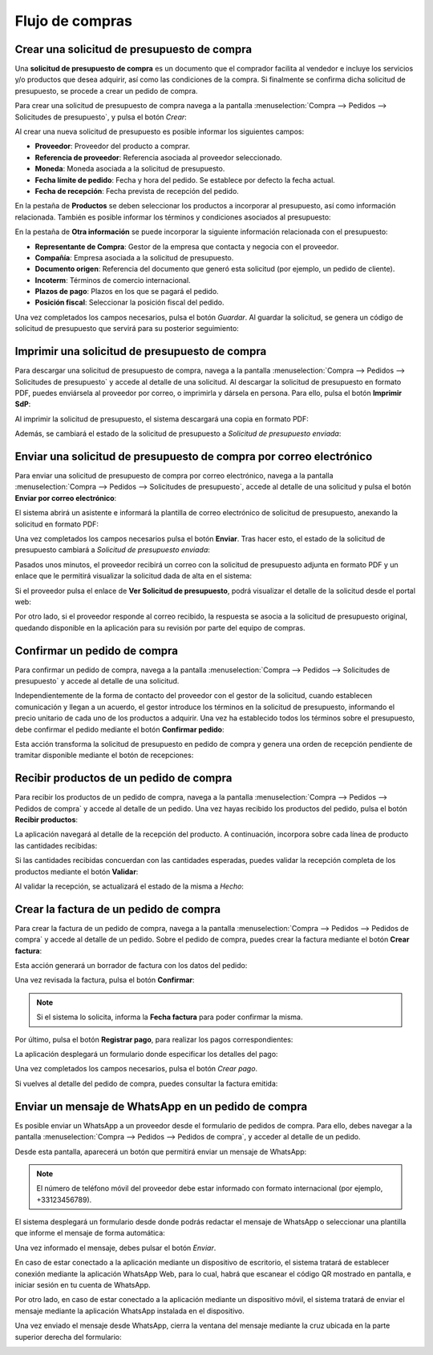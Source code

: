================
Flujo de compras
================

Crear una solicitud de presupuesto de compra
============================================

Una **solicitud de presupuesto de compra** es un documento que el comprador facilita al vendedor e incluye los servicios
y/o productos que desea adquirir, así como las condiciones de la compra. Si finalmente se confirma dicha solicitud de
presupuesto, se procede a crear un pedido de compra.

Para crear una solicitud de presupuesto de compra navega a la pantalla :menuselection:`Compra --> Pedidos --> Solicitudes de presupuesto`,
y pulsa el botón *Crear*:

.. image:: flujo_compras/crear-sdp.png
   :align: center
   :alt: Crear una solicitud de presupuesto de compra

Al crear una nueva solicitud de presupuesto es posible informar los siguientes campos:

-  **Proveedor**: Proveedor del producto a comprar.

-  **Referencia de proveedor**: Referencia asociada al proveedor seleccionado.

-  **Moneda**: Moneda asociada a la solicitud de presupuesto.

-  **Fecha límite de pedido**: Fecha y hora del pedido. Se establece por defecto la fecha actual.

-  **Fecha de recepción**: Fecha prevista de recepción del pedido.

En la pestaña de **Productos** se deben seleccionar los productos a incorporar al presupuesto, así como información
relacionada. También es posible informar los términos y condiciones asociados al presupuesto:

.. image:: flujo_compras/crear-sdp-2.png
   :align: center
   :alt: Crear una solicitud de presupuesto de compra (2)

En la pestaña de **Otra información** se puede incorporar la siguiente información relacionada con el presupuesto:

-  **Representante de Compra**: Gestor de la empresa que contacta y negocia con el proveedor.

-  **Compañía**: Empresa asociada a la solicitud de presupuesto.

-  **Documento origen**: Referencia del documento que generó esta solicitud (por ejemplo, un pedido de cliente).

-  **Incoterm**: Términos de comercio internacional.

-  **Plazos de pago**: Plazos en los que se pagará el pedido.

-  **Posición fiscal**: Seleccionar la posición fiscal del pedido.

.. image:: flujo_compras/crear-sdp-3.png
   :align: center
   :alt: Crear una solicitud de presupuesto de compra (3)

Una vez completados los campos necesarios, pulsa el botón *Guardar*. Al guardar la solicitud, se genera un código de
solicitud de presupuesto que servirá para su posterior seguimiento:

.. image:: flujo_compras/crear-sdp-4.png
   :align: center
   :alt: Crear una solicitud de presupuesto de compra (4)

Imprimir una solicitud de presupuesto de compra
===============================================

Para descargar una solicitud de presupuesto de compra, navega a la pantalla :menuselection:`Compra --> Pedidos --> Solicitudes de presupuesto`
y accede al detalle de una solicitud. Al descargar la solicitud de presupuesto en formato PDF, puedes enviársela al
proveedor por correo, o imprimirla y dársela en persona. Para ello, pulsa el botón **Imprimir SdP**:

.. image:: flujo_compras/imprimir-sdp.png
   :align: center
   :alt: Imprimir una solicitud de presupuesto de compra

Al imprimir la solicitud de presupuesto, el sistema descargará una copia en formato PDF:

.. image:: flujo_compras/imprimir-sdp-2.png
   :align: center
   :alt: Imprimir una solicitud de presupuesto de compra (2)

Además, se cambiará el estado de la solicitud de presupuesto a *Solicitud de presupuesto enviada*:

.. image:: flujo_compras/imprimir-sdp-3.png
   :align: center
   :alt: Imprimir una solicitud de presupuesto de compra (3)

Enviar una solicitud de presupuesto de compra por correo electrónico
====================================================================

Para enviar una solicitud de presupuesto de compra por correo electrónico, navega a la pantalla :menuselection:`Compra --> Pedidos --> Solicitudes de presupuesto`,
accede al detalle de una solicitud y pulsa el botón **Enviar por correo electrónico**:

.. image:: flujo_compras/enviar-sdp.png
   :align: center
   :alt: Enviar una solicitud de presupuesto de compra

El sistema abrirá un asistente e informará la plantilla de correo electrónico de solicitud de presupuesto, anexando la
solicitud en formato PDF:

.. image:: flujo_compras/enviar-sdp-2.png
   :align: center
   :alt: Enviar una solicitud de presupuesto de compra (2)

Una vez completados los campos necesarios pulsa el botón **Enviar**. Tras hacer esto, el estado de la solicitud de
presupuesto cambiará a *Solicitud de presupuesto enviada*:

.. image:: flujo_compras/enviar-sdp-3.png
   :align: center
   :alt: Enviar una solicitud de presupuesto de compra (3)

Pasados unos minutos, el proveedor recibirá un correo con la solicitud de presupuesto adjunta en formato PDF y un enlace
que le permitirá visualizar la solicitud dada de alta en el sistema:

.. image:: flujo_compras/enviar-sdp-4.png
   :align: center
   :alt: Enviar una solicitud de presupuesto de compra (4)

Si el proveedor pulsa el enlace de **Ver Solicitud de presupuesto**, podrá visualizar el detalle de la solicitud desde el
portal web:

.. image:: flujo_compras/enviar-sdp-5.png
   :align: center
   :alt: Enviar una solicitud de presupuesto de compra (5)

Por otro lado, si el proveedor responde al correo recibido, la respuesta se asocia a la solicitud de presupuesto original,
quedando disponible en la aplicación para su revisión por parte del equipo de compras.

.. seealso::
   * :doc:`../../../varios/correo_electronico/enviar_correos`
   * :doc:`../../../varios/correo_electronico/recibir_correos`

Confirmar un pedido de compra
=============================

Para confirmar un pedido de compra, navega a la pantalla :menuselection:`Compra --> Pedidos --> Solicitudes de presupuesto`
y accede al detalle de una solicitud.

Independientemente de la forma de contacto del proveedor con el gestor de la solicitud, cuando establecen comunicación y
llegan a un acuerdo, el gestor introduce los términos en la solicitud de presupuesto, informando el precio unitario de cada
uno de los productos a adquirir. Una vez ha establecido todos los términos sobre el presupuesto, debe confirmar el pedido
mediante el botón **Confirmar pedido**:

.. image:: flujo_compras/confirmar-sdp.png
   :align: center
   :alt: Confirmar una solicitud de presupuesto de compra

Esta acción transforma la solicitud de presupuesto en pedido de compra y genera una orden de recepción pendiente de
tramitar disponible mediante el botón de recepciones:

.. image:: flujo_compras/confirmar-sdp-2.png
   :align: center
   :alt: Confirmar una solicitud de presupuesto de compra (2)

Recibir productos de un pedido de compra
========================================

Para recibir los productos de un pedido de compra, navega a la pantalla :menuselection:`Compra --> Pedidos --> Pedidos de compra`
y accede al detalle de un pedido. Una vez hayas recibido los productos del pedido, pulsa el botón **Recibir productos**:

.. image:: flujo_compras/recibir-productos.png
   :align: center
   :alt: Recibir productos de un pedido de compra

La aplicación navegará al detalle de la recepción del producto. A continuación, incorpora sobre cada línea de producto
las cantidades recibidas:

.. image:: flujo_compras/recibir-productos-2.png
   :align: center
   :alt: Recibir productos de un pedido de compra (2)

Si las cantidades recibidas concuerdan con las cantidades esperadas, puedes validar la recepción completa de los productos
mediante el botón **Validar**:

.. image:: flujo_compras/recibir-productos-3.png
   :align: center
   :alt: Recibir productos de un pedido de compra (3)

Al validar la recepción, se actualizará el estado de la misma a *Hecho*:

.. image:: flujo_compras/recibir-productos-4.png
   :align: center
   :alt: Recibir productos de un pedido de compra (4)

Crear la factura de un pedido de compra
=======================================

Para crear la factura de un pedido de compra, navega a la pantalla :menuselection:`Compra --> Pedidos --> Pedidos de compra`
y accede al detalle de un pedido. Sobre el pedido de compra, puedes crear la factura mediante el botón **Crear factura**:

.. image:: flujo_compras/crear-factura.png
   :align: center
   :alt: Crear factura de un pedido de compra

Esta acción generará un borrador de factura con los datos del pedido:

.. image:: flujo_compras/crear-factura-2.png
   :align: center
   :alt: Crear factura de un pedido de compra (2)

Una vez revisada la factura, pulsa el botón **Confirmar**:

.. image:: flujo_compras/crear-factura-3.png
   :align: center
   :alt: Crear factura de un pedido de compra (3)

.. note::
   Si el sistema lo solicita, informa la **Fecha factura** para poder confirmar la misma.

Por último, pulsa el botón **Registrar pago**, para realizar los pagos correspondientes:

.. image:: flujo_compras/crear-factura-4.png
   :align: center
   :alt: Crear factura de un pedido de compra (4)

La aplicación desplegará un formulario donde especificar los detalles del pago:

.. image:: flujo_compras/crear-factura-5.png
   :align: center
   :alt: Crear factura de un pedido de compra (5)

Una vez completados los campos necesarios, pulsa el botón *Crear pago*.

Si vuelves al detalle del pedido de compra, puedes consultar la factura emitida:

.. image:: flujo_compras/crear-factura-6.png
   :align: center
   :alt: Crear factura de un pedido de compra (6)

.. _compras/presupuestos_pedidos/enviar_whatsapp_pedidos_compra:

Enviar un mensaje de WhatsApp en un pedido de compra
====================================================

.. seealso::
   * :doc:`../../../varios/whatsapp`

Es posible enviar un WhatsApp a un proveedor desde el formulario de pedidos de compra. Para ello, debes navegar a la
pantalla :menuselection:`Compra --> Pedidos --> Pedidos de compra`, y acceder al detalle de un pedido.

Desde esta pantalla, aparecerá un botón que permitirá enviar un mensaje de WhatsApp:

.. image:: flujo_compras/detalle-pedido-enviar-whatsapp.png
   :align: center
   :alt: Enviar WhatsApp desde el detalle de un pedido de compra

.. note::
   El número de teléfono móvil del proveedor debe estar informado con formato internacional (por ejemplo, +33123456789).

El sistema desplegará un formulario desde donde podrás redactar el mensaje de WhatsApp o seleccionar una plantilla que
informe el mensaje de forma automática:

.. image:: flujo_compras/formulario-enviar-whatsapp.png
   :align: center
   :alt: Formulario para enviar WhatsApp en un pedido de compra

Una vez informado el mensaje, debes pulsar el botón *Enviar*.

En caso de estar conectado a la aplicación mediante un dispositivo de escritorio, el sistema tratará de establecer
conexión mediante la aplicación WhatsApp Web, para lo cual, habrá que escanear el código QR mostrado en pantalla, e
iniciar sesión en tu cuenta de WhatsApp.

Por otro lado, en caso de estar conectado a la aplicación mediante un dispositivo móvil, el sistema tratará de enviar
el mensaje mediante la aplicación WhatsApp instalada en el dispositivo.

Una vez enviado el mensaje desde WhatsApp, cierra la ventana del mensaje mediante la cruz ubicada en la parte superior
derecha del formulario:

.. image:: flujo_compras/cerrar-formulario-enviar-whatsapp.png
   :align: center
   :alt: Cerrar formulario para enviar WhatsApp en un pedido de compra